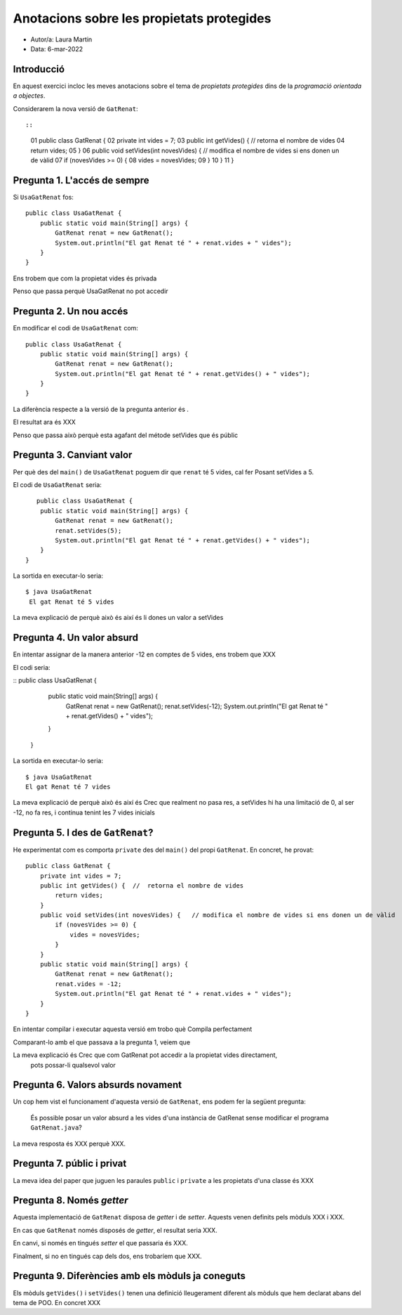 ##########################################
Anotacions sobre les propietats protegides
##########################################

* Autor/a: Laura Martin

* Data: 6-mar-2022

Introducció
===========

En aquest exercici incloc les meves anotacions sobre el tema de
*propietats protegides* dins de la *programació orientada a objectes*.

Considerarem la nova versió de ``GatRenat``::


::

    01   public class GatRenat {
    02       private int vides = 7;
    03       public int getVides() {  //  retorna el nombre de vides
    04           return vides;
    05       }
    06       public void setVides(int novesVides) {   // modifica el nombre de vides si ens donen un de vàlid
    07           if (novesVides >= 0) {
    08               vides = novesVides;
    09           }
    10       }
    11   }


Pregunta 1. L'accés de sempre
=============================

Si ``UsaGatRenat`` fos:

::

       public class UsaGatRenat {
           public static void main(String[] args) {
               GatRenat renat = new GatRenat();
               System.out.println("El gat Renat té " + renat.vides + " vides");
           }
       }

Ens trobem que com la propietat vides és privada

Penso que passa perquè UsaGatRenat no pot accedir

Pregunta 2. Un nou accés
========================

En modificar el codi de ``UsaGatRenat`` com:

::

     public class UsaGatRenat {
         public static void main(String[] args) {
             GatRenat renat = new GatRenat();
             System.out.println("El gat Renat té " + renat.getVides() + " vides");
         }
     }

La diferència respecte a la versió de la pregunta anterior és .

El resultat ara és XXX

Penso que passa això perquè esta agafant del métode setVides que és públic

Pregunta 3. Canviant valor
==========================

Per què des del ``main()`` de ``UsaGatRenat`` poguem dir que ``renat`` té
5 vides, cal fer Posant setVides a 5.

El codi de ``UsaGatRenat`` seria:

::

    public class UsaGatRenat {
     public static void main(String[] args) {
         GatRenat renat = new GatRenat();
         renat.setVides(5);
         System.out.println("El gat Renat té " + renat.getVides() + " vides");
     }
 }

La sortida en executar-lo seria:

:: 

    $ java UsaGatRenat
     El gat Renat té 5 vides


La meva explicació de perquè això és així és li dones un valor a setVides


Pregunta 4. Un valor absurd
===========================

En intentar assignar de la manera anterior -12 en comptes de 5 vides, ens
trobem que XXX

El codi seria:

::
public class UsaGatRenat {
     public static void main(String[] args) {
         GatRenat renat = new GatRenat();
         renat.setVides(-12);
         System.out.println("El gat Renat té " + renat.getVides() + " vides");
     }
 }
  

La sortida en executar-lo seria:

:: 

    $ java UsaGatRenat
    El gat Renat té 7 vides


La meva explicació de perquè això és així és Crec que realment no pasa res, a setVides hi ha una limitació de 0, al ser -12, no fa res, i continua tenint les 7 vides inicials


Pregunta 5. I des de ``GatRenat``?
==================================

He experimentat com es comporta ``private`` des del ``main()`` del propi
``GatRenat``. En concret, he provat:

::

   public class GatRenat {
       private int vides = 7;
       public int getVides() {  //  retorna el nombre de vides
           return vides;
       }
       public void setVides(int novesVides) {   // modifica el nombre de vides si ens donen un de vàlid
           if (novesVides >= 0) {
               vides = novesVides;
           }
       }
       public static void main(String[] args) {
           GatRenat renat = new GatRenat();
           renat.vides = -12;
           System.out.println("El gat Renat té " + renat.vides + " vides");
       }
   }

En intentar compilar i executar aquesta versió em trobo què Compila perfectament

Comparant-lo amb el que passava a la pregunta 1, veiem que 

La meva explicació és Crec que com GatRenat pot accedir a la propietat vides directament,
 pots possar-li qualsevol valor

Pregunta 6. Valors absurds novament
===================================

Un cop hem vist el funcionament d'aquesta versió de ``GatRenat``, ens
podem fer la següent pregunta:

    És possible posar un valor absurd a les vides d'una instància de
    GatRenat sense modificar el programa ``GatRenat.java``?

La meva resposta és XXX perquè XXX.

Pregunta 7. públic i privat
===========================

La meva idea del paper que juguen les paraules ``public`` i ``private`` a
les propietats d'una classe és XXX

Pregunta 8. Només *getter*
==========================

Aquesta implementació de ``GatRenat`` disposa de *getter* i de *setter*.
Aquests venen definits pels mòduls XXX i XXX.

En cas que ``GatRenat`` només disposés de *getter*, el resultat seria XXX.

En canvi, si només en tingués *setter* el que passaria és XXX.

Finalment, si no en tingués cap dels dos, ens trobaríem que XXX.


Pregunta 9. Diferències amb els mòduls ja coneguts
==================================================

Els mòduls ``getVides()`` i ``setVides()`` tenen una definició
lleugerament diferent als mòduls que hem declarat abans del tema de POO.
En concret XXX

